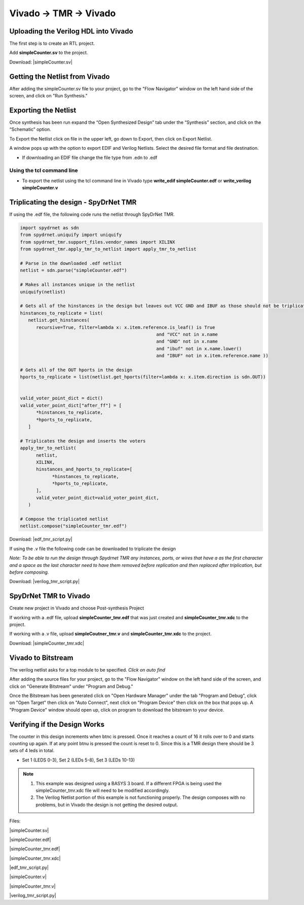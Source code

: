 Vivado -> TMR -> Vivado
=======================
  
Uploading the Verilog HDL into Vivado
~~~~~~~~~~~~~~~~~~~~~~~~~~~~~~~~~~~~~

The first step is to create an RTL project.

.. image:: vivado_screenshot1.*
   :align: center

Add **simpleCounter.sv** to the project.

Download: |simpleCounter.sv|

Getting the Netlist from Vivado
~~~~~~~~~~~~~~~~~~~~~~~~~~~~~~~~~~~~~

After adding the simpleCounter.sv file to your project, go to the "Flow Navigator" window on the left hand side of the screen, and click on "Run Synthesis."

.. _img:vivado_run_synthesis:
.. image:: vivado_screenshot3.*
   :align: center

Exporting the Netlist
~~~~~~~~~~~~~~~~~~~~~~~~~~~~~~~~~~~~~

Once synthesis has been run expand the “Open Synthesized Design” tab under the “Synthesis” section, and click on the “Schematic” option.

To Export the Netlist click on file in the upper left, go down to Export, then click on Export Netlist.

A window pops up with the option to export EDIF and Verilog Netlists. Select the desired file format and file destination.
 

.. _img:vivado_export_netlist:
.. image:: export_netlist.*
   :align: center

* If downloading an EDIF file change the file type from .edn to .edf 

Using the tcl command line
^^^^^^^^^^^^^^^^^^^^^^^^^^

* To export the netlist using the tcl command line in Vivado type **write_edif simpleCounter.edf** or **write_verilog simpleCounter.v**

Triplicating the design - SpyDrNet TMR 
~~~~~~~~~~~~~~~~~~~~~~~~~~~~~~~~~~~~~~

If using the .edf file, the following code runs the netlist through SpyDrNet TMR.

.. code-block:: sv
   
   import spydrnet as sdn
   from spydrnet.uniquify import uniquify
   from spydrnet_tmr.support_files.vendor_names import XILINX
   from spydrnet_tmr.apply_tmr_to_netlist import apply_tmr_to_netlist

   # Parse in the downloaded .edf netlist
   netlist = sdn.parse("simpleCounter.edf")

   # Makes all instances unique in the netlist
   uniquify(netlist)

   # Gets all of the hinstances in the design but leaves out VCC GND and IBUF as those should not be triplicated
   hinstances_to_replicate = list(
      netlist.get_hinstances(
         recursive=True, filter=lambda x: x.item.reference.is_leaf() is True
                                                      and "VCC" not in x.name
                                                      and "GND" not in x.name
                                                      and "ibuf" not in x.name.lower()
                                                      and "IBUF" not in x.item.reference.name ))

   # Gets all of the OUT hports in the design 
   hports_to_replicate = list(netlist.get_hports(filter=lambda x: x.item.direction is sdn.OUT))


   valid_voter_point_dict = dict()
   valid_voter_point_dict["after_ff"] = [
         *hinstances_to_replicate,
         *hports_to_replicate,
      ]

   # Triplicates the design and inserts the voters
   apply_tmr_to_netlist(
         netlist,
         XILINX,
         hinstances_and_hports_to_replicate=[
               *hinstances_to_replicate,
               *hports_to_replicate,
         ],
         valid_voter_point_dict=valid_voter_point_dict,
      )

   # Compose the triplicated netlist
   netlist.compose("simpleCounter_tmr.edf")
   
Download: |edf_tmr_script.py|

If using the .v file the following code can be downloaded to triplicate the design

*Note: To be able to run the design through Spydrnet TMR any instances, ports, or wires that have a \ as the first character and a space as the last character need to have them removed before replication and then replaced after triplication, but before composing.*

Download: |verilog_tmr_script.py|

SpyDrNet TMR to Vivado
~~~~~~~~~~~~~~~~~~~~~~~~~~~~~~~~~~~~~

Create new project in Vivado and choose Post-synthesis Project

.. _img:post_synthesis:
.. image:: post_synthesis.*
   :align: center

If working with a .edf file, upload **simpleCounter_tmr.edf** that was just created and **simpleCounter_tmr.xdc** to the project.

If working with a .v file, upload **simpleCoutner_tmr.v** and **simpleCounter_tmr.xdc** to the project.

Download: |simpleCounter_tmr.xdc|

Vivado to Bitstream
~~~~~~~~~~~~~~~~~~~
The verilog netlist asks for a top module to be specified. *Click on auto find*

After adding the source files for your project, go to the "Flow Navigator" window on the left hand side of the screen, and click on "Generate Bitstream" under "Program and Debug."

.. _img:vivado_run_generate_bitstream:
.. image:: vivado_screenshot3.*
   :align: center

Once the Bitstream has been generated click on "Open Hardware Manager" under the tab "Program and Debug", click on "Open Target" then click on "Auto Connect", next click on "Program Device" then click on the box that pops up. A "Program Device" window should open up, click on program to download the bitstream to your device.


Verifying if the Design Works
~~~~~~~~~~~~~~~~~~~~~~~~~~~~~

The counter in this design increments when btnc is pressed. Once it reaches a count of 16 it rolls over to 0 and starts counting up again. If at any point btnu is pressed the count is reset to 0.
Since this is a TMR design there should be 3 sets of 4 leds in total.

* Set 1 (LEDS 0-3), Set 2 (LEDs 5-8), Set 3 (LEDs 10-13)

.. note::
   1. This example was designed using a BASYS 3 board. If a different FPGA is being used the simpleCounter_tmr.xdc file will need to be modified accordingly.
   2. The Verilog Netlist portion of this example is not functioning properly. The design composes with no problems, but in Vivado the design is not getting the desired output.

Files:

|simpleCounter.sv|

.. |simpleCounter.sv| replace::
   :download:`simpleCounter.sv <simpleCounter.sv>`

|simpleCounter.edf|

.. |simpleCounter.edf| replace::
   :download:`simpleCounter.edf <simpleCounter.edf>`

|simpleCounter_tmr.edf|

.. |simpleCounter_tmr.edf| replace::
   :download:`simpleCounter_tmr.edf <simpleCounter_tmr.edf>`

|simpleCounter_tmr.xdc|

.. |simpleCounter_tmr.xdc| replace::
   :download:`simpleCounter_tmr.xdc <simpleCounter_tmr.xdc>`

|edf_tmr_script.py|

.. |edf_tmr_script.py| replace::
   :download:`edf_tmr_script.py <edf_tmr_script.txt>`



|simpleCounter.v|

.. |simpleCounter.v| replace::
   :download:`simpleCounter.v <simpleCounter.v>`

|simpleCounter_tmr.v|

.. |simpleCounter_tmr.v| replace::
   :download:`simpleCounter_tmr.v <simpleCounter_tmr.v>`

|verilog_tmr_script.py|

.. |verilog_tmr_script.py| replace::
   :download:`verilog_tmr_script.py <verilog_tmr_script.txt>`
